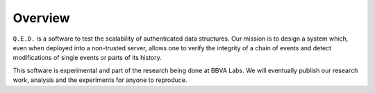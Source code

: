 Overview
========

``Q.E.D.`` is a software to test the scalability of authenticated data structures. Our mission is to design a system which, even when deployed into a non-trusted server, allows one to verify the integrity of a chain of events and detect modifications of single events or parts of its history.

This software is experimental and part of the research being done at BBVA Labs. We will eventually publish our research work, analysis and the experiments for anyone to reproduce.